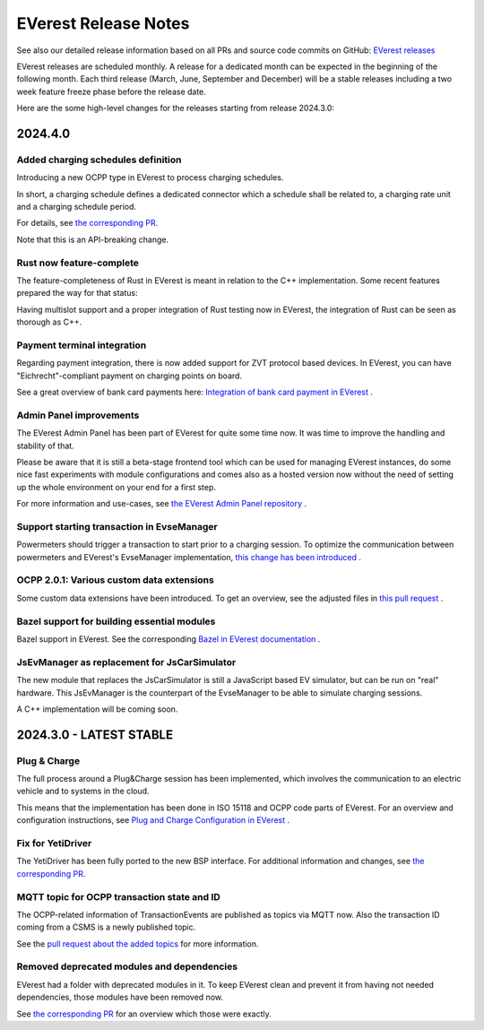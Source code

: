 .. release_notes:

.. _release_notes_main:

#####################
EVerest Release Notes
#####################

See also our detailed release information based on all PRs and source code
commits on GitHub:
`EVerest releases <https://github.com/EVerest/everest-core/releases>`_

EVerest releases are scheduled monthly. A release for a dedicated month can be
expected in the beginning of the following month. Each third release (March,
June, September and December) will be a stable releases including a two week
feature freeze phase before the release date.

Here are the some high-level changes for the releases starting from release
2024.3.0:

2024.4.0
========

Added charging schedules definition
-----------------------------------

Introducing a new OCPP type in EVerest to process charging schedules.

In short, a charging schedule defines a dedicated connector which a schedule
shall be related to, a charging rate unit and a charging schedule period.

For details, see
`the corresponding PR <https://github.com/EVerest/everest-core/pull/582>`_.

Note that this is an API-breaking change.

Rust now feature-complete
-------------------------

The feature-completeness of Rust in EVerest is meant in relation to the C++
implementation. Some recent features prepared the way for that status:

Having multislot support and a proper integration of Rust testing now in
EVerest, the integration of Rust can be seen as thorough as C++.

Payment terminal integration
----------------------------

Regarding payment integration, there is now added support for ZVT protocol
based devices. In EVerest, you can have "Eichrecht"-compliant payment on
charging points on board.

See a great overview of bank card payments here:
`Integration of bank card payment in EVerest <https://everest.github.io/nightly/general/06_handling_bank_cards.html>`_
.

Admin Panel improvements
------------------------

The EVerest Admin Panel has been part of EVerest for quite some time now. It
was time to improve the handling and stability of that.

Please be aware that it is still a beta-stage frontend tool which can be used
for managing EVerest instances, do some nice fast experiments with module
configurations and comes also as a hosted version now without the need of
setting up the whole environment on your end for a first step.

For more information and use-cases, see
`the EVerest Admin Panel repository <https://github.com/EVerest/everest-admin-panel>`_
.

Support starting transaction in EvseManager
-------------------------------------------

Powermeters should trigger a transaction to start prior to a charging session.
To optimize the communication between powermeters and EVerest's EvseManager
implementation,
`this change has been introduced <https://github.com/EVerest/everest-core/pull/573>`_
.

OCPP 2.0.1: Various custom data extensions
------------------------------------------

Some custom data extensions have been introduced. To get an overview, see the
adjusted files in
`this pull request <https://github.com/EVerest/everest-core/pull/605>`_
.

Bazel support for building essential modules
--------------------------------------------

Bazel support in EVerest. See the corresponding
`Bazel in EVerest documentation <https://github.com/EVerest/EVerest/pull/162>`_
.

JsEvManager as replacement for JsCarSimulator
---------------------------------------------

The new module that replaces the JsCarSimulator is still a JavaScript based EV
simulator, but can be run on "real" hardware. This JsEvManager is the
counterpart of the EvseManager to be able to simulate charging sessions.

A C++ implementation will be coming soon.

2024.3.0 - LATEST STABLE
========================

Plug & Charge
-------------

The full process around a Plug&Charge session has been implemented, which
involves the communication to an electric vehicle and to systems in the cloud.

This means that the implementation has been done in ISO 15118 and OCPP code
parts of EVerest. For an overview and configuration instructions, see
`Plug and Charge Configuration in EVerest <https://everest.github.io/nightly/general/07_configure_plug_and_charge.html>`_
.

Fix for YetiDriver
------------------

The YetiDriver has been fully ported to the new BSP interface. For additional
information and changes, see
`the corresponding PR <https://github.com/EVerest/everest-core/pull/595>`_.

MQTT topic for OCPP transaction state and ID
--------------------------------------------

The OCPP-related information of TransactionEvents are published as topics via
MQTT now. Also the transaction ID coming from a CSMS is a newly published
topic.

See the
`pull request about the added topics <https://github.com/EVerest/everest-core/pull/569>`_
for more information.

Removed deprecated modules and dependencies
-------------------------------------------

EVerest had a folder with deprecated modules in it. To keep EVerest clean and
prevent it from having not needed dependencies, those modules have been removed
now.

See
`the corresponding PR <https://github.com/EVerest/everest-core/pull/604/files>`_
for an overview which those were exactly.
